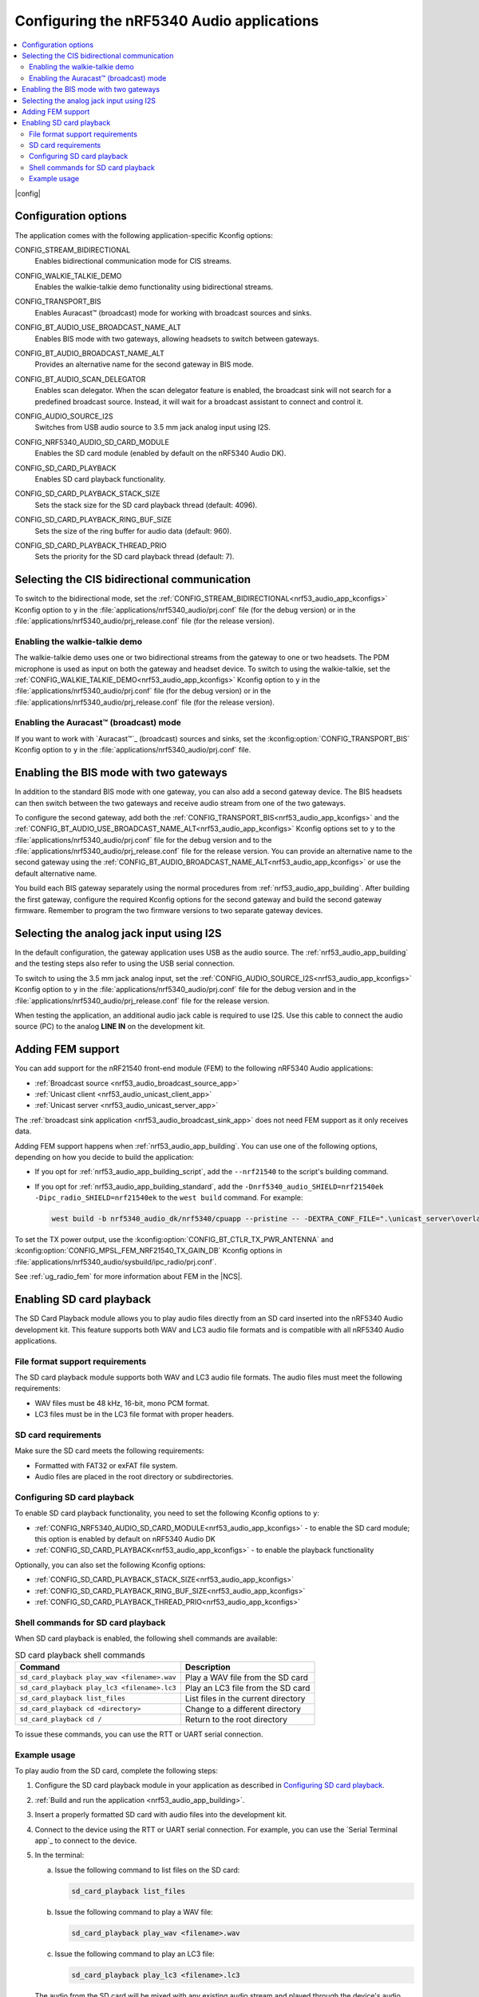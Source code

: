 .. _nrf53_audio_app_configuration:

Configuring the nRF5340 Audio applications
##########################################

.. contents::
   :local:
   :depth: 2

|config|

.. _nrf53_audio_app_kconfigs:

Configuration options
*********************

The application comes with the following application-specific Kconfig options:

.. _CONFIG_STREAM_BIDIRECTIONAL:

CONFIG_STREAM_BIDIRECTIONAL
   Enables bidirectional communication mode for CIS streams.

.. _CONFIG_WALKIE_TALKIE_DEMO:

CONFIG_WALKIE_TALKIE_DEMO
   Enables the walkie-talkie demo functionality using bidirectional streams.

.. _CONFIG_TRANSPORT_BIS:

CONFIG_TRANSPORT_BIS
   Enables Auracast™ (broadcast) mode for working with broadcast sources and sinks.

.. _CONFIG_BT_AUDIO_USE_BROADCAST_NAME_ALT:

CONFIG_BT_AUDIO_USE_BROADCAST_NAME_ALT
   Enables BIS mode with two gateways, allowing headsets to switch between gateways.

.. _CONFIG_BT_AUDIO_BROADCAST_NAME_ALT:

CONFIG_BT_AUDIO_BROADCAST_NAME_ALT
   Provides an alternative name for the second gateway in BIS mode.

.. _CONFIG_BT_AUDIO_SCAN_DELEGATOR:

CONFIG_BT_AUDIO_SCAN_DELEGATOR
   Enables scan delegator.
   When the scan delegator feature is enabled, the broadcast sink will not search for a predefined broadcast source.
   Instead, it will wait for a broadcast assistant to connect and control it.

.. _CONFIG_AUDIO_SOURCE_I2S:

CONFIG_AUDIO_SOURCE_I2S
   Switches from USB audio source to 3.5 mm jack analog input using I2S.

.. _CONFIG_NRF5340_AUDIO_SD_CARD_MODULE:

CONFIG_NRF5340_AUDIO_SD_CARD_MODULE
   Enables the SD card module (enabled by default on the nRF5340 Audio DK).

.. _CONFIG_SD_CARD_PLAYBACK:

CONFIG_SD_CARD_PLAYBACK
   Enables SD card playback functionality.

.. _CONFIG_SD_CARD_PLAYBACK_STACK_SIZE:

CONFIG_SD_CARD_PLAYBACK_STACK_SIZE
   Sets the stack size for the SD card playback thread (default: 4096).

.. _CONFIG_SD_CARD_PLAYBACK_RING_BUF_SIZE:

CONFIG_SD_CARD_PLAYBACK_RING_BUF_SIZE
   Sets the size of the ring buffer for audio data (default: 960).

.. _CONFIG_SD_CARD_PLAYBACK_THREAD_PRIO:

CONFIG_SD_CARD_PLAYBACK_THREAD_PRIO
   Sets the priority for the SD card playback thread (default: 7).

.. _nrf53_audio_app_configuration_select_bidirectional:

Selecting the CIS bidirectional communication
*********************************************

To switch to the bidirectional mode, set the :ref:`CONFIG_STREAM_BIDIRECTIONAL<nrf53_audio_app_kconfigs>` Kconfig option to ``y``  in the :file:`applications/nrf5340_audio/prj.conf` file (for the debug version) or in the :file:`applications/nrf5340_audio/prj_release.conf` file (for the release version).

.. _nrf53_audio_app_configuration_enable_walkie_talkie:

Enabling the walkie-talkie demo
===============================

The walkie-talkie demo uses one or two bidirectional streams from the gateway to one or two headsets.
The PDM microphone is used as input on both the gateway and headset device.
To switch to using the walkie-talkie, set the :ref:`CONFIG_WALKIE_TALKIE_DEMO<nrf53_audio_app_kconfigs>` Kconfig option to ``y``  in the :file:`applications/nrf5340_audio/prj.conf` file (for the debug version) or in the :file:`applications/nrf5340_audio/prj_release.conf` file (for the release version).

Enabling the Auracast™ (broadcast) mode
=======================================

If you want to work with `Auracast™`_ (broadcast) sources and sinks, set the :kconfig:option:`CONFIG_TRANSPORT_BIS` Kconfig option to ``y`` in the :file:`applications/nrf5340_audio/prj.conf` file.

.. _nrf53_audio_app_configuration_select_bis_two_gateways:

Enabling the BIS mode with two gateways
***************************************

In addition to the standard BIS mode with one gateway, you can also add a second gateway device.
The BIS headsets can then switch between the two gateways and receive audio stream from one of the two gateways.

To configure the second gateway, add both the :ref:`CONFIG_TRANSPORT_BIS<nrf53_audio_app_kconfigs>` and the :ref:`CONFIG_BT_AUDIO_USE_BROADCAST_NAME_ALT<nrf53_audio_app_kconfigs>` Kconfig options set to ``y`` to the :file:`applications/nrf5340_audio/prj.conf` file for the debug version and to the :file:`applications/nrf5340_audio/prj_release.conf` file for the release version.
You can provide an alternative name to the second gateway using the :ref:`CONFIG_BT_AUDIO_BROADCAST_NAME_ALT<nrf53_audio_app_kconfigs>` or use the default alternative name.

You build each BIS gateway separately using the normal procedures from :ref:`nrf53_audio_app_building`.
After building the first gateway, configure the required Kconfig options for the second gateway and build the second gateway firmware.
Remember to program the two firmware versions to two separate gateway devices.

.. _nrf53_audio_app_configuration_select_i2s:

Selecting the analog jack input using I2S
*****************************************

In the default configuration, the gateway application uses USB as the audio source.
The :ref:`nrf53_audio_app_building` and the testing steps also refer to using the USB serial connection.

To switch to using the 3.5 mm jack analog input, set the :ref:`CONFIG_AUDIO_SOURCE_I2S<nrf53_audio_app_kconfigs>` Kconfig option to ``y`` in the :file:`applications/nrf5340_audio/prj.conf` file for the debug version and in the :file:`applications/nrf5340_audio/prj_release.conf` file for the release version.

When testing the application, an additional audio jack cable is required to use I2S.
Use this cable to connect the audio source (PC) to the analog **LINE IN** on the development kit.

.. _nrf53_audio_app_adding_FEM_support:

Adding FEM support
******************

You can add support for the nRF21540 front-end module (FEM) to the following nRF5340 Audio applications:

* :ref:`Broadcast source <nrf53_audio_broadcast_source_app>`
* :ref:`Unicast client <nrf53_audio_unicast_client_app>`
* :ref:`Unicast server <nrf53_audio_unicast_server_app>`

The :ref:`broadcast sink application <nrf53_audio_broadcast_sink_app>` does not need FEM support as it only receives data.

Adding FEM support happens when :ref:`nrf53_audio_app_building`.
You can use one of the following options, depending on how you decide to build the application:

* If you opt for :ref:`nrf53_audio_app_building_script`, add the ``--nrf21540`` to the script's building command.
* If you opt for :ref:`nrf53_audio_app_building_standard`, add the ``-Dnrf5340_audio_SHIELD=nrf21540ek -Dipc_radio_SHIELD=nrf21540ek`` to the ``west build`` command.
  For example:

  .. code-block:: console

     west build -b nrf5340_audio_dk/nrf5340/cpuapp --pristine -- -DEXTRA_CONF_FILE=".\unicast_server\overlay-unicast_server.conf" -Dnrf5340_audio_SHIELD=nrf21540ek -Dipc_radio_SHIELD=nrf21540ek

To set the TX power output, use the :kconfig:option:`CONFIG_BT_CTLR_TX_PWR_ANTENNA` and :kconfig:option:`CONFIG_MPSL_FEM_NRF21540_TX_GAIN_DB` Kconfig options in :file:`applications/nrf5340_audio/sysbuild/ipc_radio/prj.conf`.

See :ref:`ug_radio_fem` for more information about FEM in the |NCS|.

.. _nrf53_audio_app_configuration_sd_card_playback:

Enabling SD card playback
*************************

The SD Card Playback module allows you to play audio files directly from an SD card inserted into the nRF5340 Audio development kit.
This feature supports both WAV and LC3 audio file formats and is compatible with all nRF5340 Audio applications.

File format support requirements
================================

The SD card playback module supports both WAV and LC3 audio file formats.
The audio files must meet the following requirements:

* WAV files must be 48 kHz, 16-bit, mono PCM format.
* LC3 files must be in the LC3 file format with proper headers.

SD card requirements
====================

Make sure the SD card meets the following requirements:

* Formatted with FAT32 or exFAT file system.
* Audio files are placed in the root directory or subdirectories.

Configuring SD card playback
============================

To enable SD card playback functionality, you need to set the following Kconfig options to ``y``:

* :ref:`CONFIG_NRF5340_AUDIO_SD_CARD_MODULE<nrf53_audio_app_kconfigs>` - to enable the SD card module; this option is enabled by default on nRF5340 Audio DK
* :ref:`CONFIG_SD_CARD_PLAYBACK<nrf53_audio_app_kconfigs>` - to enable the playback functionality

Optionally, you can also set the following Kconfig options:

* :ref:`CONFIG_SD_CARD_PLAYBACK_STACK_SIZE<nrf53_audio_app_kconfigs>`
* :ref:`CONFIG_SD_CARD_PLAYBACK_RING_BUF_SIZE<nrf53_audio_app_kconfigs>`
* :ref:`CONFIG_SD_CARD_PLAYBACK_THREAD_PRIO<nrf53_audio_app_kconfigs>`

Shell commands for SD card playback
===================================

When SD card playback is enabled, the following shell commands are available:

.. list-table:: SD card playback shell commands
   :header-rows: 1

   * - Command
     - Description
   * - ``sd_card_playback play_wav <filename>.wav``
     - Play a WAV file from the SD card
   * - ``sd_card_playback play_lc3 <filename>.lc3``
     - Play an LC3 file from the SD card
   * - ``sd_card_playback list_files``
     - List files in the current directory
   * - ``sd_card_playback cd <directory>``
     - Change to a different directory
   * - ``sd_card_playback cd /``
     - Return to the root directory

To issue these commands, you can use the RTT or UART serial connection.

Example usage
=============

To play audio from the SD card, complete the following steps:

1. Configure the SD card playback module in your application as described in `Configuring SD card playback`_.
#. :ref:`Build and run the application <nrf53_audio_app_building>`.
#. Insert a properly formatted SD card with audio files into the development kit.
#. Connect to the device using the RTT or UART serial connection.
   For example, you can use the `Serial Terminal app`_ to connect to the device.
#. In the terminal:

   a. Issue the following command to list files on the SD card:

      .. code-block:: console

         sd_card_playback list_files

   b. Issue the following command to play a WAV file:

      .. code-block:: console

         sd_card_playback play_wav <filename>.wav

   c. Issue the following command to play an LC3 file:

      .. code-block:: console

         sd_card_playback play_lc3 <filename>.lc3

   The audio from the SD card will be mixed with any existing audio stream and played through the device's audio output.
#. To stop the playback, issue the ``sd_card_playback stop`` command.
#. To exit the shell, issue the ``exit`` command.
